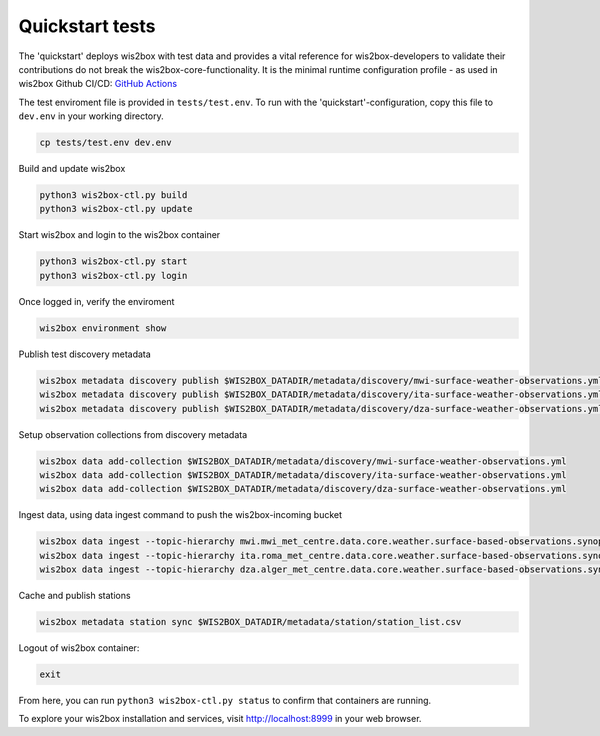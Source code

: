 .. _quickstart:

Quickstart tests
================

The 'quickstart' deploys wis2box with test data and provides a vital reference for wis2box-developers to validate their contributions do not break the wis2box-core-functionality.
It is the minimal runtime configuration profile - as used in wis2box Github CI/CD: `GitHub Actions`_ 

The test enviroment file is provided in ``tests/test.env``.
To run with the 'quickstart'-configuration, copy this file to ``dev.env`` in your working directory.

.. code-block:: bash

    cp tests/test.env dev.env


Build and update wis2box

.. code-block:: bash

    python3 wis2box-ctl.py build
    python3 wis2box-ctl.py update


Start wis2box and login to the wis2box container

.. code-block:: bash

    python3 wis2box-ctl.py start
    python3 wis2box-ctl.py login

Once logged in, verify the enviroment

.. code-block:: bash

    wis2box environment show

Publish test discovery metadata

.. code-block:: bash

    wis2box metadata discovery publish $WIS2BOX_DATADIR/metadata/discovery/mwi-surface-weather-observations.yml
    wis2box metadata discovery publish $WIS2BOX_DATADIR/metadata/discovery/ita-surface-weather-observations.yml
    wis2box metadata discovery publish $WIS2BOX_DATADIR/metadata/discovery/dza-surface-weather-observations.yml


Setup observation collections from discovery metadata

.. code-block:: bash

    wis2box data add-collection $WIS2BOX_DATADIR/metadata/discovery/mwi-surface-weather-observations.yml
    wis2box data add-collection $WIS2BOX_DATADIR/metadata/discovery/ita-surface-weather-observations.yml
    wis2box data add-collection $WIS2BOX_DATADIR/metadata/discovery/dza-surface-weather-observations.yml

Ingest data, using data ingest command to push the wis2box-incoming bucket

.. code-block:: bash

    wis2box data ingest --topic-hierarchy mwi.mwi_met_centre.data.core.weather.surface-based-observations.synop --path $WIS2BOX_DATADIR/observations/malawi
    wis2box data ingest --topic-hierarchy ita.roma_met_centre.data.core.weather.surface-based-observations.synop --path $WIS2BOX_DATADIR/observations/italy
    wis2box data ingest --topic-hierarchy dza.alger_met_centre.data.core.weather.surface-based-observations.synop --path $WIS2BOX_DATADIR/observations/algeria


Cache and publish stations

.. code-block:: bash

    wis2box metadata station sync $WIS2BOX_DATADIR/metadata/station/station_list.csv

Logout of wis2box container:

.. code-block:: bash

    exit

From here, you can run ``python3 wis2box-ctl.py status`` to confirm that containers are running.

To explore your wis2box installation and services, visit http://localhost:8999 in your web browser.

.. _`GitHub Actions`: https://github.com/wmo-im/wis2box/blob/main/.github/workflows/tests-docker.yml